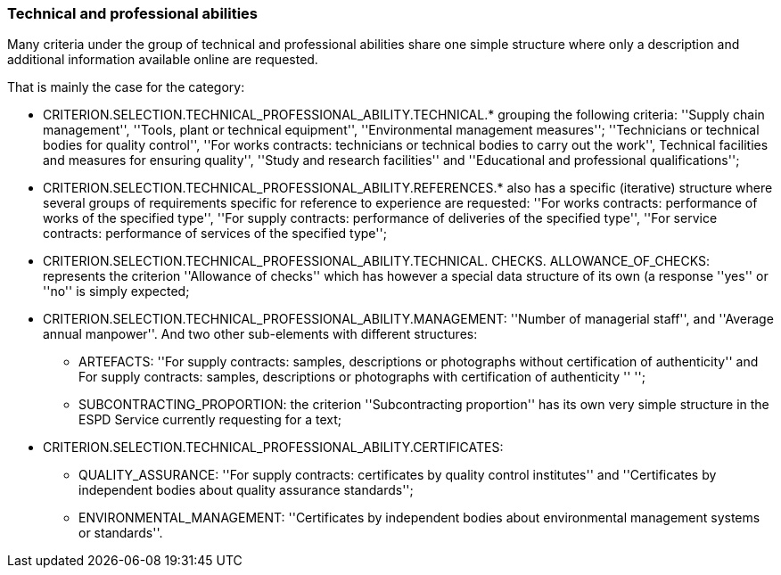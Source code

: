 === Technical and professional abilities

Many criteria under the group of technical and professional abilities share one simple structure where only a description and 
additional information available online are requested. 

That is mainly the case for the category:

	* CRITERION.SELECTION.TECHNICAL_PROFESSIONAL_ABILITY.TECHNICAL.* grouping the following criteria: ''Supply chain management'', ''Tools, plant or technical equipment'', ''Environmental management measures''; ''Technicians or technical bodies for quality control'', ''For works contracts: technicians or technical bodies to carry out the work'', Technical facilities and measures for ensuring quality'', ''Study and research facilities'' and ''Educational and professional qualifications'';
	* CRITERION.SELECTION.TECHNICAL_PROFESSIONAL_ABILITY.REFERENCES.* also has a specific (iterative) structure where several groups of requirements specific for reference to experience are requested: ''For works contracts: performance of works of the specified type'', ''For supply contracts: performance of deliveries of the specified type'', ''For service contracts: performance of services of the specified type'';
	* CRITERION.SELECTION.TECHNICAL_PROFESSIONAL_ABILITY.TECHNICAL. CHECKS. ALLOWANCE_OF_CHECKS: represents the criterion ''Allowance of checks'' which has however a special data structure of its own (a response ''yes'' or ''no'' is simply expected;
	* CRITERION.SELECTION.TECHNICAL_PROFESSIONAL_ABILITY.MANAGEMENT: ''Number of managerial staff'', and ''Average annual manpower''. And two other sub-elements with different structures:
		** ARTEFACTS: ''For supply contracts: samples, descriptions or photographs without certification of authenticity'' and For supply contracts: samples, descriptions or photographs with certification of authenticity '' '';
		** SUBCONTRACTING_PROPORTION: the criterion ''Subcontracting proportion'' has its own very simple structure in the ESPD Service currently requesting for a text;
	* CRITERION.SELECTION.TECHNICAL_PROFESSIONAL_ABILITY.CERTIFICATES:
		** QUALITY_ASSURANCE: ''For supply contracts: certificates by quality control institutes'' and ''Certificates by independent bodies about quality assurance standards'';
		** ENVIRONMENTAL_MANAGEMENT: ''Certificates by independent bodies about environmental management systems or standards''.